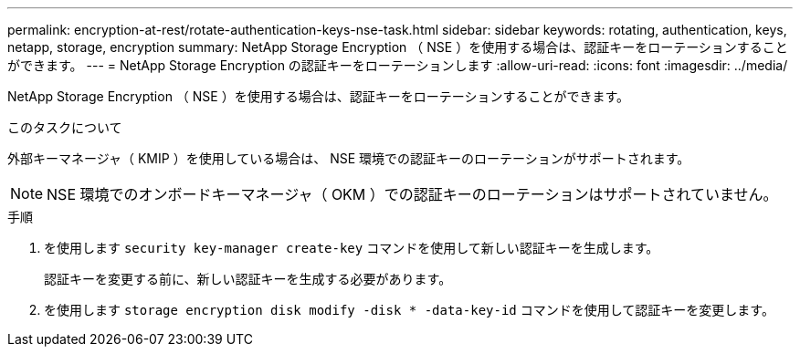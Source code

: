 ---
permalink: encryption-at-rest/rotate-authentication-keys-nse-task.html 
sidebar: sidebar 
keywords: rotating, authentication, keys, netapp, storage, encryption 
summary: NetApp Storage Encryption （ NSE ）を使用する場合は、認証キーをローテーションすることができます。 
---
= NetApp Storage Encryption の認証キーをローテーションします
:allow-uri-read: 
:icons: font
:imagesdir: ../media/


[role="lead"]
NetApp Storage Encryption （ NSE ）を使用する場合は、認証キーをローテーションすることができます。

.このタスクについて
外部キーマネージャ（ KMIP ）を使用している場合は、 NSE 環境での認証キーのローテーションがサポートされます。

[NOTE]
====
NSE 環境でのオンボードキーマネージャ（ OKM ）での認証キーのローテーションはサポートされていません。

====
.手順
. を使用します `security key-manager create-key` コマンドを使用して新しい認証キーを生成します。
+
認証キーを変更する前に、新しい認証キーを生成する必要があります。

. を使用します `storage encryption disk modify -disk * -data-key-id` コマンドを使用して認証キーを変更します。

